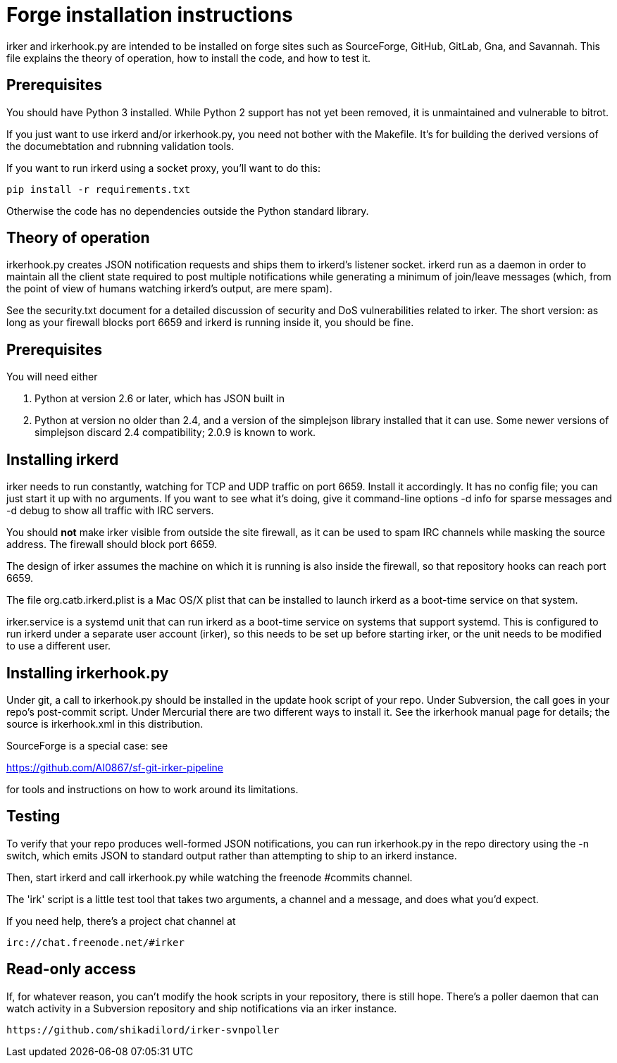 = Forge installation instructions =

irker and irkerhook.py are intended to be installed on forge sites
such as SourceForge, GitHub, GitLab, Gna, and Savannah.  This
file explains the theory of operation, how to install the code,
and how to test it.

== Prerequisites ==

You should have Python 3 installed.  While Python 2 support
has not yet been removed, it is unmaintained and vulnerable
to bitrot.

If you just want to use irkerd and/or irkerhook.py,
you need not bother with the Makefile.  It's for building
the derived versions of the documebtation and rubnning
validation tools.

If you want to run irkerd using a socket proxy,
you'll want to do this:

-------------------------------------
pip install -r requirements.txt
-------------------------------------

Otherwise the code has no dependencies outside
the Python standard library.

== Theory of operation ==

irkerhook.py creates JSON notification requests and ships them to
irkerd's listener socket.  irkerd run as a daemon in order to maintain
all the client state required to post multiple notifications while generating
a minimum of join/leave messages (which, from the point of view of
humans watching irkerd's output, are mere spam).

See the security.txt document for a detailed discussion of security
and DoS vulnerabilities related to irker.  The short version: as
long as your firewall blocks port 6659 and irkerd is running inside
it, you should be fine.

== Prerequisites ==

You will need either 

1. Python at version 2.6 or later, which has JSON built in

2. Python at version no older than 2.4, and a version of the
   simplejson library installed that it can use.  Some newer
   versions of simplejson discard 2.4 compatibility; 2.0.9
   is known to work.

== Installing irkerd ==

irker needs to run constantly, watching for TCP and UDP traffic on
port 6659.  Install it accordingly. It has no config file; you can
just start it up with no arguments.  If you want to see what it's
doing, give it command-line options -d info for sparse messages and
-d debug to show all traffic with IRC servers.

You should *not* make irker visible from outside the site firewall, as
it can be used to spam IRC channels while masking the source address.
The firewall should block port 6659.

The design of irker assumes the machine on which it is running is also
inside the firewall, so that repository hooks can reach port 6659.

The file org.catb.irkerd.plist is a Mac OS/X plist that can be
installed to launch irkerd as a boot-time service on that system.

irker.service is a systemd unit that can run irkerd as a boot-time
service on systems that support systemd. This is configured to
run irkerd under a separate user account (irker), so this needs to
be set up before starting irker, or the unit needs to be modified
to use a different user.

== Installing irkerhook.py ==

Under git, a call to irkerhook.py should be installed in the update 
hook script of your repo.  Under Subversion, the call goes in your
repo's post-commit script. Under Mercurial there are two different
ways to install it. See the irkerhook manual page for details; the
source is irkerhook.xml in this distribution.

SourceForge is a special case: see

https://github.com/AI0867/sf-git-irker-pipeline

for tools and instructions on how to work around its limitations.

== Testing ==

To verify that your repo produces well-formed JSON notifications,
you can run irkerhook.py in the repo directory using the -n switch,
which emits JSON to standard output rather than attempting to ship
to an irkerd instance.

Then, start irkerd and call irkerhook.py while watching the freenode
#commits channel.

The 'irk' script is a little test tool that takes two arguments,
a channel and a message, and does what you'd expect.

If you need help, there's a project chat channel at 

   irc://chat.freenode.net/#irker

== Read-only access ==

If, for whatever reason, you can't modify the hook scripts in your
repository, there is still hope. There's a poller daemon that can
watch activity in a Subversion repository and ship notifications via
an irker instance.

    https://github.com/shikadilord/irker-svnpoller

